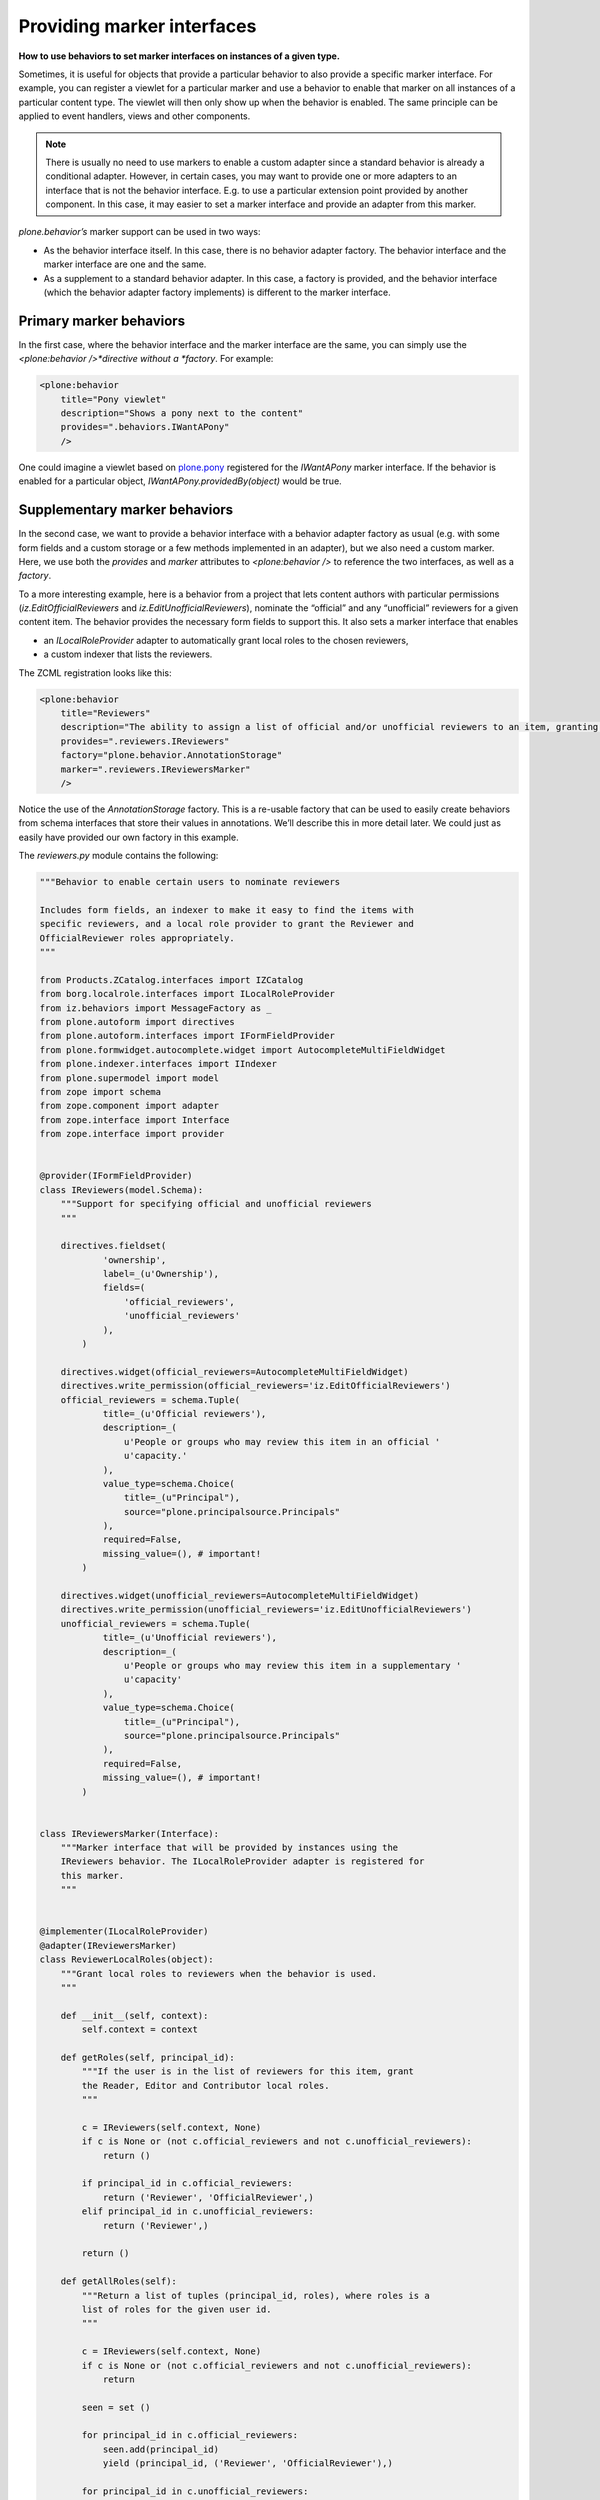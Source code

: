 Providing marker interfaces
=============================

**How to use behaviors to set marker interfaces on instances of a given type.**

Sometimes, it is useful for objects that provide a particular behavior to also provide a specific marker interface.
For example, you can register a viewlet for a particular marker and use a behavior to enable that marker on all instances of a particular content type.
The viewlet will then only show up when the behavior is enabled.
The same principle can be applied to event handlers, views and other components.

.. note::
    There is usually no need to use markers to enable a custom adapter since a standard behavior is already a conditional adapter.
    However, in certain cases, you may want to provide one or more adapters to an interface that is not the behavior interface.
    E.g. to use a particular extension point provided by another component.
    In this case, it may easier to set a marker interface and provide an adapter from this marker.

*plone.behavior’s* marker support can be used in two ways:

- As the behavior interface itself. In this case, there is no behavior adapter factory.
  The behavior interface and the marker interface are one and the same.
- As a supplement to a standard behavior adapter.
  In this case, a factory is provided, and the behavior interface (which the behavior adapter factory implements) is different to the marker interface.

Primary marker behaviors
------------------------

In the first case, where the behavior interface and the marker interface are the same, you can simply use the *<plone:behavior />*directive without a *factory*.
For example:

.. code-block:: xml

        <plone:behavior
            title="Pony viewlet"
            description="Shows a pony next to the content"
            provides=".behaviors.IWantAPony"
            />

One could imagine a viewlet based on `plone.pony`_ registered for the *IWantAPony* marker interface.
If the behavior is enabled for a particular object, *IWantAPony.providedBy(object)* would be true.

Supplementary marker behaviors
------------------------------

In the second case, we want to provide a behavior interface with a behavior adapter factory as usual (e.g. with some form fields and a
custom storage or a few methods implemented in an adapter), but we also need a custom marker.
Here, we use both the *provides* and *marker* attributes to *<plone:behavior />* to reference the two interfaces, as well as a *factory*.

To a more interesting example, here is a behavior from a project that lets content authors with particular permissions (*iz.EditOfficialReviewers* and *iz.EditUnofficialReviewers*), nominate the “official” and any “unofficial” reviewers for a given content item.
The behavior provides the necessary form fields to support this.
It also sets a marker interface that enables

- an *ILocalRoleProvider* adapter to automatically grant local roles to the chosen reviewers,
- a custom indexer that lists the reviewers.

The ZCML registration looks like this:

.. code-block:: xml

        <plone:behavior
            title="Reviewers"
            description="The ability to assign a list of official and/or unofficial reviewers to an item, granting those users special powers."
            provides=".reviewers.IReviewers"
            factory="plone.behavior.AnnotationStorage"
            marker=".reviewers.IReviewersMarker"
            />

Notice the use of the *AnnotationStorage* factory.
This is a re-usable factory that can be used to easily create behaviors from schema interfaces that store their values in annotations.
We’ll describe this in more detail later.
We could just as easily have provided our own factory in this example.

The *reviewers.py* module contains the following:

.. code-block:: python

    """Behavior to enable certain users to nominate reviewers

    Includes form fields, an indexer to make it easy to find the items with
    specific reviewers, and a local role provider to grant the Reviewer and
    OfficialReviewer roles appropriately.
    """

    from Products.ZCatalog.interfaces import IZCatalog
    from borg.localrole.interfaces import ILocalRoleProvider
    from iz.behaviors import MessageFactory as _
    from plone.autoform import directives
    from plone.autoform.interfaces import IFormFieldProvider
    from plone.formwidget.autocomplete.widget import AutocompleteMultiFieldWidget
    from plone.indexer.interfaces import IIndexer
    from plone.supermodel import model
    from zope import schema
    from zope.component import adapter
    from zope.interface import Interface
    from zope.interface import provider


    @provider(IFormFieldProvider)
    class IReviewers(model.Schema):
        """Support for specifying official and unofficial reviewers
        """

        directives.fieldset(
                'ownership',
                label=_(u'Ownership'),
                fields=(
                    'official_reviewers',
                    'unofficial_reviewers'
                ),
            )

        directives.widget(official_reviewers=AutocompleteMultiFieldWidget)
        directives.write_permission(official_reviewers='iz.EditOfficialReviewers')
        official_reviewers = schema.Tuple(
                title=_(u'Official reviewers'),
                description=_(
                    u'People or groups who may review this item in an official '
                    u'capacity.'
                ),
                value_type=schema.Choice(
                    title=_(u"Principal"),
                    source="plone.principalsource.Principals"
                ),
                required=False,
                missing_value=(), # important!
            )

        directives.widget(unofficial_reviewers=AutocompleteMultiFieldWidget)
        directives.write_permission(unofficial_reviewers='iz.EditUnofficialReviewers')
        unofficial_reviewers = schema.Tuple(
                title=_(u'Unofficial reviewers'),
                description=_(
                    u'People or groups who may review this item in a supplementary '
                    u'capacity'
                ),
                value_type=schema.Choice(
                    title=_(u"Principal"),
                    source="plone.principalsource.Principals"
                ),
                required=False,
                missing_value=(), # important!
            )


    class IReviewersMarker(Interface):
        """Marker interface that will be provided by instances using the
        IReviewers behavior. The ILocalRoleProvider adapter is registered for
        this marker.
        """


    @implementer(ILocalRoleProvider)
    @adapter(IReviewersMarker)
    class ReviewerLocalRoles(object):
        """Grant local roles to reviewers when the behavior is used.
        """

        def __init__(self, context):
            self.context = context

        def getRoles(self, principal_id):
            """If the user is in the list of reviewers for this item, grant
            the Reader, Editor and Contributor local roles.
            """

            c = IReviewers(self.context, None)
            if c is None or (not c.official_reviewers and not c.unofficial_reviewers):
                return ()

            if principal_id in c.official_reviewers:
                return ('Reviewer', 'OfficialReviewer',)
            elif principal_id in c.unofficial_reviewers:
                return ('Reviewer',)

            return ()

        def getAllRoles(self):
            """Return a list of tuples (principal_id, roles), where roles is a
            list of roles for the given user id.
            """

            c = IReviewers(self.context, None)
            if c is None or (not c.official_reviewers and not c.unofficial_reviewers):
                return

            seen = set ()

            for principal_id in c.official_reviewers:
                seen.add(principal_id)
                yield (principal_id, ('Reviewer', 'OfficialReviewer'),)

            for principal_id in c.unofficial_reviewers:
                if principal_id not in seen:
                    yield (principal_id, ('Reviewer',),)


    @implementer(IIndexer)
    @adapter(IReviewersMarker, IZCatalog)
    class ReviewersIndexer(object):
        """Catalog indexer for the 'reviewers' index.
        """

        def __init__(self, context, catalog):
            self.reviewers = IReviewers(context)

        def __call__(self):
            official = self.reviewers.official_reviewers or ()
            unofficial = self.reviewers.unofficial_reviewers or ()
            return tuple(set(official + unofficial))

Note that the *iz.EditOfficialReviewers* and *iz.EditUnofficialReviewers* permissions are defined and granted elsewhere.

We need to register these components in *configure.zcml*:

.. code-block:: xml

    <adapter factory=".reviewers.ReviewerLocalRoles" name="iz.behaviors.reviewers" />
    <adapter factory=".reviewers.ReviewersIndexer" name="reviewers" />


This is quite a complex behavior, but hopefully you can see what’s going on:

-  There is a standard schema interface, which includes form hints using *plone.autoform.directives* and is marked as an *IFormFieldProvider*.
   It uses *plone.formwidget.autocomplete* and *plone.principalsource* to implement the fields.
-  We define a marker interface (*IReviewersMarker*) and register this with the *marker* attribute of the *<plone:behavior />* directive.
-  We define and register an adapter from this marker to *ILocalRoles* from *borg.localrole*.
-  Similarly, we register a multi-adapter to *IIndexer*, as provided by *plone.indexer*.

Although this behavior provides a lot of functionality, it is no more difficult for integrators to use than any other:
they would simply list the behavior interface (*iz.behaviors.reviewers.IReviewers* in this case) in the FTI, and all this functionality comes to life. This is the true power of behaviors: developers can bundle up complex functionality into re-usable behaviors, which can then be enabled on a per-type basis by integrators (or the same developers in lazier moments).

.. _plone.pony: http://pypi.python.org/pypi/plone.pony
